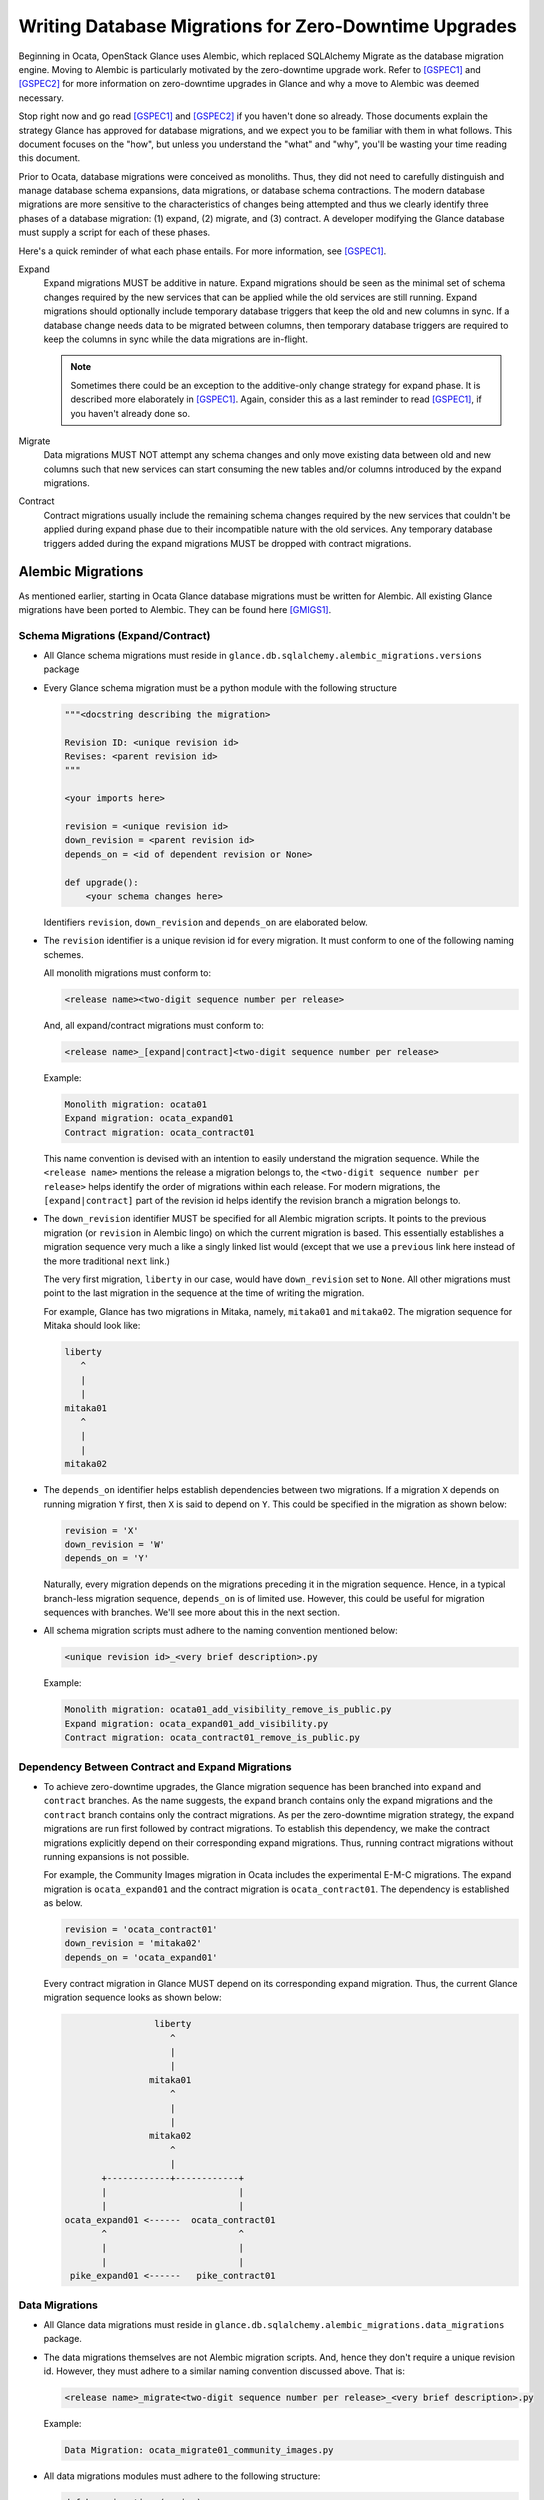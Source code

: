 ..
      Licensed under the Apache License, Version 2.0 (the "License"); you may
      not use this file except in compliance with the License. You may obtain
      a copy of the License at

          http://www.apache.org/licenses/LICENSE-2.0

      Unless required by applicable law or agreed to in writing, software
      distributed under the License is distributed on an "AS IS" BASIS, WITHOUT
      WARRANTIES OR CONDITIONS OF ANY KIND, either express or implied. See the
      License for the specific language governing permissions and limitations
      under the License.

======================================================
Writing Database Migrations for Zero-Downtime Upgrades
======================================================

Beginning in Ocata, OpenStack Glance uses Alembic, which replaced SQLAlchemy
Migrate as the database migration engine. Moving to Alembic is particularly
motivated by the zero-downtime upgrade work. Refer to [GSPEC1]_ and [GSPEC2]_
for more information on zero-downtime upgrades in Glance and why a move to
Alembic was deemed necessary.

Stop right now and go read [GSPEC1]_ and [GSPEC2]_ if you haven't done so
already. Those documents explain the strategy Glance has approved for database
migrations, and we expect you to be familiar with them in what follows.  This
document focuses on the "how", but unless you understand the "what" and "why",
you'll be wasting your time reading this document.

Prior to Ocata, database migrations were conceived as monoliths.  Thus, they
did not need to carefully distinguish and manage database schema expansions,
data migrations, or database schema contractions. The modern database
migrations are more sensitive to the characteristics of changes being
attempted and thus we clearly identify three phases of a database migration:
(1) expand, (2) migrate, and (3) contract.  A developer modifying the Glance
database must supply a script for each of these phases.

Here's a quick reminder of what each phase entails.
For more information, see [GSPEC1]_.

Expand
  Expand migrations MUST be additive in nature. Expand migrations
  should be seen as the minimal set of schema changes required by the new
  services that can be applied while the old services are still running.
  Expand migrations should optionally include temporary database triggers that
  keep the old and new columns in sync. If a database change needs data to be
  migrated between columns, then temporary database triggers are required to
  keep the columns in sync while the data migrations are in-flight.

  .. note::
      Sometimes there could be an exception to the additive-only change
      strategy for expand phase. It is described more elaborately in [GSPEC1]_.
      Again, consider this as a last reminder to read [GSPEC1]_, if you haven't
      already done so.

Migrate
  Data migrations MUST NOT attempt any schema changes and only move existing
  data between old and new columns such that new services can start consuming
  the new tables and/or columns introduced by the expand migrations.

Contract
  Contract migrations usually include the remaining schema changes required by
  the new services that couldn't be applied during expand phase due to their
  incompatible nature with the old services. Any temporary database triggers
  added during the expand migrations MUST be dropped with contract migrations.


Alembic Migrations
==================
As mentioned earlier, starting in Ocata Glance database migrations must be
written for Alembic. All existing Glance migrations have been ported to
Alembic. They can be found here [GMIGS1]_.


Schema Migrations (Expand/Contract)
-----------------------------------

* All Glance schema migrations must reside in
  ``glance.db.sqlalchemy.alembic_migrations.versions`` package

* Every Glance schema migration must be a python module with the following
  structure

  .. code::

    """<docstring describing the migration>

    Revision ID: <unique revision id>
    Revises: <parent revision id>
    """

    <your imports here>

    revision = <unique revision id>
    down_revision = <parent revision id>
    depends_on = <id of dependent revision or None>

    def upgrade():
        <your schema changes here>


  Identifiers ``revision``, ``down_revision`` and ``depends_on`` are
  elaborated below.

* The ``revision`` identifier is a unique revision id for every migration.
  It must conform to one of the following naming schemes.

  All monolith migrations must conform to:

  .. code::

    <release name><two-digit sequence number per release>


  And, all expand/contract migrations must conform to:

  .. code::

    <release name>_[expand|contract]<two-digit sequence number per release>


  Example:

  .. code::

    Monolith migration: ocata01
    Expand migration: ocata_expand01
    Contract migration: ocata_contract01

  This name convention is devised with an intention to easily understand the
  migration sequence. While the ``<release name>`` mentions the release a
  migration belongs to, the ``<two-digit sequence number per release>`` helps
  identify the order of migrations within each release. For modern migrations,
  the ``[expand|contract]`` part of the revision id helps identify the
  revision branch a migration belongs to.

* The ``down_revision`` identifier MUST be specified for all Alembic migration
  scripts. It points to the previous migration (or ``revision`` in Alembic
  lingo) on which the current migration is based. This essentially
  establishes a migration sequence very much a like a singly linked list would
  (except that we use a ``previous`` link here instead of the more traditional
  ``next`` link.)

  The very first migration, ``liberty`` in our case, would have
  ``down_revision`` set to ``None``. All other migrations must point to the
  last migration in the sequence at the time of writing the migration.

  For example, Glance has two migrations in Mitaka, namely, ``mitaka01``
  and ``mitaka02``. The migration sequence for Mitaka should look like:

  .. code::

                 liberty
                    ^
                    |
                    |
                 mitaka01
                    ^
                    |
                    |
                 mitaka02

* The ``depends_on`` identifier helps establish dependencies between two
  migrations. If a migration ``X`` depends on running  migration ``Y`` first,
  then ``X`` is said to depend on ``Y``. This could be specified in the
  migration as shown below:

  .. code::

    revision = 'X'
    down_revision = 'W'
    depends_on = 'Y'

  Naturally, every migration depends on the migrations preceding it in the
  migration sequence. Hence, in a typical branch-less migration sequence,
  ``depends_on`` is of limited use. However, this could be useful for
  migration sequences with branches. We'll see more about this in the next
  section.

* All schema migration scripts must adhere to the naming convention
  mentioned below:

  .. code::

    <unique revision id>_<very brief description>.py

  Example:

  .. code::

    Monolith migration: ocata01_add_visibility_remove_is_public.py
    Expand migration: ocata_expand01_add_visibility.py
    Contract migration: ocata_contract01_remove_is_public.py


Dependency Between Contract and Expand Migrations
-------------------------------------------------

* To achieve zero-downtime upgrades, the Glance migration sequence has been
  branched into ``expand`` and ``contract`` branches. As the name suggests,
  the ``expand`` branch contains only the expand migrations and the
  ``contract`` branch contains only the contract migrations. As per the
  zero-downtime migration strategy, the expand migrations are run first
  followed by contract migrations. To establish this dependency, we make the
  contract migrations explicitly depend on their corresponding expand
  migrations. Thus, running contract migrations without running expansions is
  not possible.

  For example, the Community Images migration in Ocata includes the
  experimental E-M-C migrations. The expand migration is ``ocata_expand01``
  and the contract migration is ``ocata_contract01``. The dependency is
  established as below.

  .. code::

    revision = 'ocata_contract01'
    down_revision = 'mitaka02'
    depends_on = 'ocata_expand01'


  Every contract migration in Glance MUST depend on its corresponding expand
  migration. Thus, the current Glance migration sequence looks as shown below:

  .. code::

                              liberty
                                 ^
                                 |
                                 |
                             mitaka01
                                 ^
                                 |
                                 |
                             mitaka02
                                 ^
                                 |
                    +------------+------------+
                    |                         |
                    |                         |
             ocata_expand01 <------  ocata_contract01
                    ^                         ^
                    |                         |
                    |                         |
              pike_expand01 <------   pike_contract01


Data Migrations
---------------

* All Glance data migrations must reside in
  ``glance.db.sqlalchemy.alembic_migrations.data_migrations`` package.

* The data migrations themselves are not Alembic migration scripts. And, hence
  they don't require a unique revision id. However, they must adhere to a
  similar naming convention discussed above. That is:

  .. code::

    <release name>_migrate<two-digit sequence number per release>_<very brief description>.py

  Example:

  .. code::

    Data Migration: ocata_migrate01_community_images.py

* All data migrations modules must adhere to the following structure:

  .. code::

    def has_migrations(engine):
        <your code to determine whether or not there are any pending rows to be
        migrated>
        return <boolean>


    def migrate(engine):
        <your code to migrate rows in the database.>
        return <number of rows migrated>


NOTES
-----

* Starting in Ocata, Glance needs every database migration to include both
  monolithic and Expand-Migrate-Contract (E-M-C) style migrations. At some
  point in Pike, E-M-C migrations will be made default. At that point, it
  would be no longer required to include monolithic migration script.

* Alembic is a database migration engine written for SQLAlchemy. So, any
  migration script written for SQLAlchemy Migrate should work with Alembic as
  well provided the structural differences above (primarily adding
  ``revision``, ``down_revision`` and ``depends_on``) are taken care of.
  Moreover, it maybe easier to do certain operations with Alembic.
  Refer to [ALMBC]_ for information on Alembic operations.

* A given database change may not require actions in each of the expand,
  migrate, contract phases, but nonetheless, we require a script for *each*
  phase for *every* change.  In the case where an action is not required, a
  ``no-op`` script, described below, MUST be used.

  For instance, if a database migration is completely contractive in nature,
  say removing a column, there won't be a need for expand and migrate
  operations. But, including a ``no-op`` expand and migrate scripts will make
  it explicit and also preserve the one-to-one correspondence between expand,
  migrate and contract scripts.

  A no-op expand/contract Alembic migration:

  .. code::


    """An example empty Alembic migration script

    Revision ID: foo02
    Revises: foo01
    """

    revision = foo02
    down_revision = foo01

    def upgrade():
        pass


 A no-op migrate script:

  .. code::

    """An example empty data migration script"""

    def has_migrations(engine):
        return False


    def migrate(engine):
        return 0

References
==========
.. [GSPEC1] `Database Strategy for Rolling Upgrades
            <https://specs.openstack.org/openstack/glance-specs/specs/ocata/implemented/glance/database-strategy-for-rolling-upgrades.html>`_
.. [GSPEC2] `Glance Alembic Migrations Spec
            <https://specs.openstack.org/openstack/glance-specs/specs/ocata/implemented/glance/alembic-migrations.html>`_
.. [GMIGS1] `Glance Alembic Migrations Implementation
            <http://git.openstack.org/cgit/openstack/glance/tree/glance/db/sqlalchemy/alembic_migrations/versions>`_
.. [ALMBC] `Alembic Operations <http://alembic.zzzcomputing.com/en/latest/ops.html>`_
